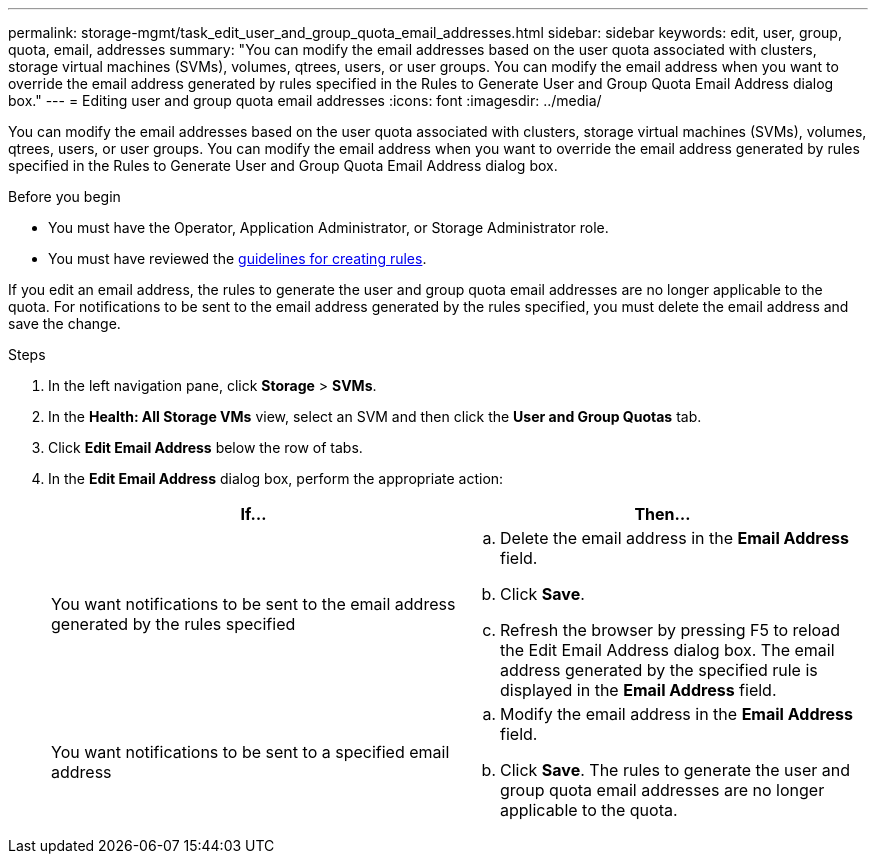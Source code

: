---
permalink: storage-mgmt/task_edit_user_and_group_quota_email_addresses.html
sidebar: sidebar
keywords: edit, user, group, quota, email, addresses
summary: "You can modify the email addresses based on the user quota associated with clusters, storage virtual machines (SVMs), volumes, qtrees, users, or user groups. You can modify the email address when you want to override the email address generated by rules specified in the Rules to Generate User and Group Quota Email Address dialog box."
---
= Editing user and group quota email addresses
:icons: font
:imagesdir: ../media/

[.lead]
You can modify the email addresses based on the user quota associated with clusters, storage virtual machines (SVMs), volumes, qtrees, users, or user groups. You can modify the email address when you want to override the email address generated by rules specified in the Rules to Generate User and Group Quota Email Address dialog box.

.Before you begin

* You must have the Operator, Application Administrator, or Storage Administrator role.
* You must have reviewed the link:reference_rules_to_generate_user_and_group_quota.html[guidelines for creating rules].

If you edit an email address, the rules to generate the user and group quota email addresses are no longer applicable to the quota. For notifications to be sent to the email address generated by the rules specified, you must delete the email address and save the change.

.Steps

. In the left navigation pane, click *Storage* > *SVMs*.
. In the *Health: All Storage VMs* view, select an SVM and then click the *User and Group Quotas* tab.
. Click *Edit Email Address* below the row of tabs.
. In the *Edit Email Address* dialog box, perform the appropriate action:
+
[options="header"]
|===
| If...| Then...
a|
You want notifications to be sent to the email address generated by the rules specified
a|

 .. Delete the email address in the *Email Address* field.
 .. Click *Save*.
 .. Refresh the browser by pressing F5 to reload the Edit Email Address dialog box.
 The email address generated by the specified rule is displayed in the *Email Address* field.

a|
You want notifications to be sent to a specified email address
a|

 .. Modify the email address in the *Email Address* field.
 .. Click *Save*.
 The rules to generate the user and group quota email addresses are no longer applicable to the quota.

+
|===
